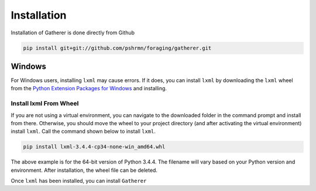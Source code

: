 Installation
============

Installation of Gatherer is done directly from Github

.. code-block:: none

    pip install git+git://github.com/pshrmn/foraging/gatherer.git

Windows
+++++++

For Windows users, installing ``lxml`` may cause errors. If it does, you can install ``lxml`` by downloading the ``lxml`` wheel from the `Python Extension Packages for Windows <http://www.lfd.uci.edu/~gohlke/pythonlibs/#lxml>`_ and installing.

Install lxml From Wheel
^^^^^^^^^^^^^^^^^^^^^^^

If you are not using a virtual environment, you can navigate to the downloaded folder in the command prompt and install from there. Otherwise, you should move the wheel to your project directory (and after activating the virtual environment) install ``lxml``. Call the command shown below to install ``lxml``.

.. code-block:: none

    pip install lxml-3.4.4-cp34-none-win_amd64.whl

The above example is for the 64-bit version of Python 3.4.4. The filename will vary based on your Python version and environment. After installation, the wheel file can be deleted.

Once ``lxml`` has been installed, you can install ``Gatherer``

